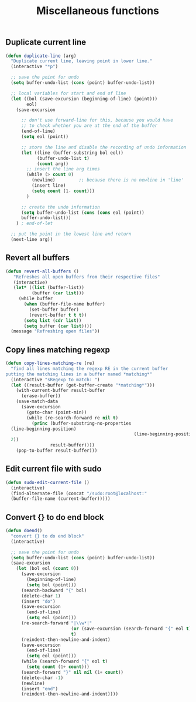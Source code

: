 #+TITLE: Miscellaneous functions
#+OPTIONS: toc:nil num:nil ^:nil

** Duplicate current line
#+begin_src emacs-lisp
(defun duplicate-line (arg)
  "Duplicate current line, leaving point in lower line."
  (interactive "*p")

  ;; save the point for undo
  (setq buffer-undo-list (cons (point) buffer-undo-list))

  ;; local variables for start and end of line
  (let ((bol (save-excursion (beginning-of-line) (point)))
        eol)
    (save-excursion

      ;; don't use forward-line for this, because you would have
      ;; to check whether you are at the end of the buffer
      (end-of-line)
      (setq eol (point))

      ;; store the line and disable the recording of undo information
      (let ((line (buffer-substring bol eol))
            (buffer-undo-list t)
            (count arg))
        ;; insert the line arg times
        (while (> count 0)
          (newline)         ;; because there is no newline in 'line'
          (insert line)
          (setq count (1- count)))
        )

      ;; create the undo information
      (setq buffer-undo-list (cons (cons eol (point))
      buffer-undo-list)))
    ) ; end-of-let

  ;; put the point in the lowest line and return
  (next-line arg))
#+end_src
** Revert all buffers
#+begin_src emacs-lisp
(defun revert-all-buffers ()
   "Refreshes all open buffers from their respective files"
   (interactive)
   (let* ((list (buffer-list))
          (buffer (car list)))
     (while buffer
       (when (buffer-file-name buffer)
         (set-buffer buffer)
         (revert-buffer t t t))
       (setq list (cdr list))
       (setq buffer (car list))))
  (message "Refreshing open files"))
#+end_src
** Copy lines matching regexp
#+begin_src emacs-lisp
(defun copy-lines-matching-re (re)
  "find all lines matching the regexp RE in the current buffer
putting the matching lines in a buffer named *matching*"
  (interactive "sRegexp to match: ")
  (let ((result-buffer (get-buffer-create "*matching*")))
    (with-current-buffer result-buffer 
      (erase-buffer))
    (save-match-data 
      (save-excursion
        (goto-char (point-min))
        (while (re-search-forward re nil t)
          (princ (buffer-substring-no-properties
  (line-beginning-position) 
                                                 (line-beginning-position
  2))
                 result-buffer))))
    (pop-to-buffer result-buffer)))
#+end_src
** Edit current file with sudo
#+begin_src emacs-lisp
(defun sudo-edit-current-file ()
  (interactive)
  (find-alternate-file (concat "/sudo:root@localhost:"
  (buffer-file-name (current-buffer)))))
#+end_src

** Convert {} to do end block
#+begin_src emacs-lisp
(defun doend()
  "convert {} to do end block"
  (interactive)

  ;; save the point for undo
  (setq buffer-undo-list (cons (point) buffer-undo-list))
  (save-excursion
    (let (bol eol (count 0))
      (save-excursion
        (beginning-of-line)
        (setq bol (point)))
      (search-backward "{" bol)
      (delete-char 1)
      (insert "do")
      (save-excursion
        (end-of-line)
        (setq eol (point)))
      (re-search-forward "|\\w*|" 
                         (or (save-excursion (search-forward "{" eol t)) eol) 
                         t)
      (reindent-then-newline-and-indent)
      (save-excursion
        (end-of-line)
        (setq eol (point)))
      (while (search-forward "{" eol t)
        (setq count (1+ count)))
      (search-forward "}" nil nil (1+ count))
      (delete-char -1)
      (newline)
      (insert "end")
      (reindent-then-newline-and-indent))))
#+end_src
